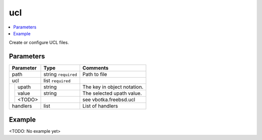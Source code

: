 .. _ug_variables_files_ucl:

ucl
^^^

.. contents::
   :local:

Create or configure UCL files.

Parameters
""""""""""

+---------------------+-----------------------+-----------------------------+
| Parameter           | Type                  | Comments                    |
+=====================+=======================+=============================+
| path                | string ``required``   | Path to file                |
+---------------------+-----------------------+-----------------------------+
| ucl                 | list ``required``     |                             |
+--+------------------+-----------------------+-----------------------------+
|  | upath            | string                | The key in object notation. |
|  +------------------+-----------------------+-----------------------------+
|  | value            | string                | The selected upath value.   |
|  +------------------+-----------------------+-----------------------------+
|  | <TODO>           |                       | see vbotka.freebsd.ucl      |
+--+------------------+-----------------------+-----------------------------+
| handlers            | list                  | List of handlers            |
+---------------------+-----------------------+-----------------------------+

Example
"""""""

<TODO: No example yet>

.. seealso::

   * See :ref:`as_files-ucl.yml` annotated source code
   * Ansible module `vbotka.freebsd.ucl`_


.. _vbotka.freebsd.ucl: https://galaxy.ansible.com/ui/repo/published/vbotka/freebsd/content/module/ucl/
